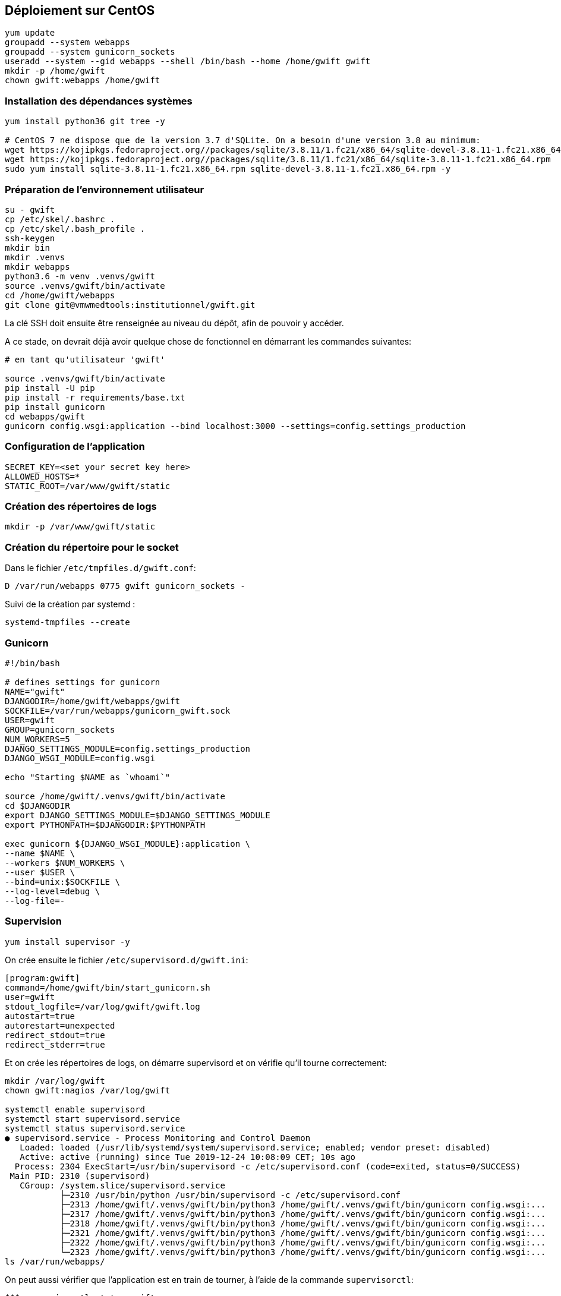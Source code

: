 == Déploiement sur CentOS

[source,bash]
----
yum update
groupadd --system webapps
groupadd --system gunicorn_sockets
useradd --system --gid webapps --shell /bin/bash --home /home/gwift gwift
mkdir -p /home/gwift
chown gwift:webapps /home/gwift
----

=== Installation des dépendances systèmes

[source,bash]
----
yum install python36 git tree -y
 
# CentOS 7 ne dispose que de la version 3.7 d'SQLite. On a besoin d'une version 3.8 au minimum:
wget https://kojipkgs.fedoraproject.org//packages/sqlite/3.8.11/1.fc21/x86_64/sqlite-devel-3.8.11-1.fc21.x86_64.rpm
wget https://kojipkgs.fedoraproject.org//packages/sqlite/3.8.11/1.fc21/x86_64/sqlite-3.8.11-1.fc21.x86_64.rpm
sudo yum install sqlite-3.8.11-1.fc21.x86_64.rpm sqlite-devel-3.8.11-1.fc21.x86_64.rpm -y
----

=== Préparation de l'environnement utilisateur

[source,bash]
----
su - gwift
cp /etc/skel/.bashrc .
cp /etc/skel/.bash_profile .
ssh-keygen
mkdir bin
mkdir .venvs
mkdir webapps
python3.6 -m venv .venvs/gwift
source .venvs/gwift/bin/activate
cd /home/gwift/webapps
git clone git@vmwmedtools:institutionnel/gwift.git
----

La clé SSH doit ensuite être renseignée au niveau du dépôt, afin de pouvoir y accéder. 

A ce stade, on devrait déjà avoir quelque chose de fonctionnel en démarrant les commandes suivantes:

[source,bash]
----
# en tant qu'utilisateur 'gwift'
 
source .venvs/gwift/bin/activate
pip install -U pip
pip install -r requirements/base.txt
pip install gunicorn
cd webapps/gwift
gunicorn config.wsgi:application --bind localhost:3000 --settings=config.settings_production
----

=== Configuration de l'application

[source,bash]
----
SECRET_KEY=<set your secret key here>
ALLOWED_HOSTS=*
STATIC_ROOT=/var/www/gwift/static
----

=== Création des répertoires de logs

[source,text]
----
mkdir -p /var/www/gwift/static
----

=== Création du répertoire pour le socket 

Dans le fichier `/etc/tmpfiles.d/gwift.conf`:

[source,text]
----
D /var/run/webapps 0775 gwift gunicorn_sockets -
----

Suivi de la création par systemd :

[source,text]
----
systemd-tmpfiles --create
----

=== Gunicorn

[source,bash]
----
#!/bin/bash
 
# defines settings for gunicorn
NAME="gwift"
DJANGODIR=/home/gwift/webapps/gwift
SOCKFILE=/var/run/webapps/gunicorn_gwift.sock
USER=gwift
GROUP=gunicorn_sockets
NUM_WORKERS=5
DJANGO_SETTINGS_MODULE=config.settings_production
DJANGO_WSGI_MODULE=config.wsgi
 
echo "Starting $NAME as `whoami`"
 
source /home/gwift/.venvs/gwift/bin/activate
cd $DJANGODIR
export DJANGO_SETTINGS_MODULE=$DJANGO_SETTINGS_MODULE
export PYTHONPATH=$DJANGODIR:$PYTHONPATH
 
exec gunicorn ${DJANGO_WSGI_MODULE}:application \
--name $NAME \
--workers $NUM_WORKERS \
--user $USER \
--bind=unix:$SOCKFILE \
--log-level=debug \
--log-file=-
----

=== Supervision

[source,bash]
----
yum install supervisor -y
----

On crée ensuite le fichier `/etc/supervisord.d/gwift.ini`:

[source,bash]
----
[program:gwift]
command=/home/gwift/bin/start_gunicorn.sh
user=gwift
stdout_logfile=/var/log/gwift/gwift.log
autostart=true
autorestart=unexpected
redirect_stdout=true
redirect_stderr=true
----

Et on crée les répertoires de logs, on démarre supervisord et on vérifie qu'il tourne correctement:

[source,bash]
----
mkdir /var/log/gwift
chown gwift:nagios /var/log/gwift

systemctl enable supervisord
systemctl start supervisord.service
systemctl status supervisord.service
● supervisord.service - Process Monitoring and Control Daemon
   Loaded: loaded (/usr/lib/systemd/system/supervisord.service; enabled; vendor preset: disabled)
   Active: active (running) since Tue 2019-12-24 10:08:09 CET; 10s ago
  Process: 2304 ExecStart=/usr/bin/supervisord -c /etc/supervisord.conf (code=exited, status=0/SUCCESS)
 Main PID: 2310 (supervisord)
   CGroup: /system.slice/supervisord.service
           ├─2310 /usr/bin/python /usr/bin/supervisord -c /etc/supervisord.conf
           ├─2313 /home/gwift/.venvs/gwift/bin/python3 /home/gwift/.venvs/gwift/bin/gunicorn config.wsgi:...
           ├─2317 /home/gwift/.venvs/gwift/bin/python3 /home/gwift/.venvs/gwift/bin/gunicorn config.wsgi:...
           ├─2318 /home/gwift/.venvs/gwift/bin/python3 /home/gwift/.venvs/gwift/bin/gunicorn config.wsgi:...
           ├─2321 /home/gwift/.venvs/gwift/bin/python3 /home/gwift/.venvs/gwift/bin/gunicorn config.wsgi:...
           ├─2322 /home/gwift/.venvs/gwift/bin/python3 /home/gwift/.venvs/gwift/bin/gunicorn config.wsgi:...
           └─2323 /home/gwift/.venvs/gwift/bin/python3 /home/gwift/.venvs/gwift/bin/gunicorn config.wsgi:...
ls /var/run/webapps/
----

On peut aussi vérifier que l'application est en train de tourner, à l'aide de la commande `supervisorctl`:

[source,bash]
----
$$$ supervisorctl status gwift
gwift                            RUNNING    pid 31983, uptime 0:01:00
----

Et pour gérer le démarrage ou l'arrêt, on peut passer par les commandes suivantes:

[source,bash]
----
$$$ supervisorctl stop gwift
gwift: stopped
root@ks3353535:/etc/supervisor/conf.d# supervisorctl start gwift
gwift: started
root@ks3353535:/etc/supervisor/conf.d# supervisorctl restart gwift
gwift: stopped
gwift: started
----


=== Ouverture des ports

[source,text]
----
firewall-cmd --permanent --zone=public --add-service=http
firewall-cmd --permanent --zone=public --add-service=https
firewall-cmd --reload
----

=== Installation d'Nginx

[source]
----
yum install nginx -y
usermod -a -G gunicorn_sockets nginx
----

On configure ensuite le fichier `/etc/nginx/conf.d/gwift.conf`:

----
upstream gwift_app {
        server unix:/var/run/webapps/gunicorn_gwift.sock fail_timeout=0;
}

server {
        listen 80;
        server_name <server_name>;
        root /var/www/gwift;
        error_log /var/log/nginx/gwift_error.log;
        access_log /var/log/nginx/gwift_access.log;
 
        client_max_body_size 4G;
        keepalive_timeout 5;
 
        gzip on;
        gzip_comp_level 7;
        gzip_proxied any;
        gzip_types gzip_types text/plain text/css text/xml text/javascript application/x-javascript application/xml;
 
 
        location /static/ {
                access_log off;
                expires 30d;
                add_header Pragma public;
                add_header Cache-Control "public";
                add_header Vary "Accept-Encoding";
                try_files $uri $uri/ =404;
        }
 
        location / {
                proxy_set_header X-Forwarded-For $proxy_add_x_forwarded_for;
                proxy_set_header Host $http_host;
                proxy_redirect off;
 
                proxy_pass http://gwift_app;
        }
}
----

=== Configuration des sauvegardes

Les sauvegardes ont été configurées avec borg: `yum install borgbackup`.

C'est l'utilisateur gwift qui s'en occupe.

----
mkdir -p /home/gwift/borg-backups/
cd /home/gwift/borg-backups/
borg init gwift.borg -e=none
borg create gwift.borg::{now} ~/bin ~/webapps
----

Et dans le fichier crontab :

----
0 23 * * * /home/gwift/bin/backup.sh
----

  
=== Rotation des jounaux
  
[source,bash]
----
/var/log/gwift/* {
        weekly        
        rotate 3      
        size 10M      
        compress      
        delaycompress 
}                     
----
  
  Puis on démarre logrotate avec # logrotate -d /etc/logrotate.d/gwift pour vérifier que cela fonctionne correctement. 